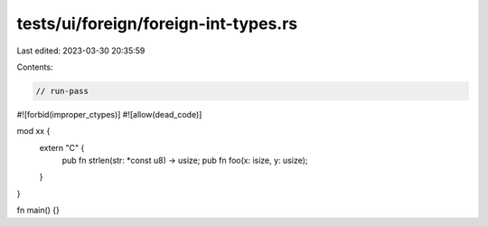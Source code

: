tests/ui/foreign/foreign-int-types.rs
=====================================

Last edited: 2023-03-30 20:35:59

Contents:

.. code-block:: rs

    // run-pass
#![forbid(improper_ctypes)]
#![allow(dead_code)]

mod xx {
    extern "C" {
        pub fn strlen(str: *const u8) -> usize;
        pub fn foo(x: isize, y: usize);
    }
}

fn main() {}


